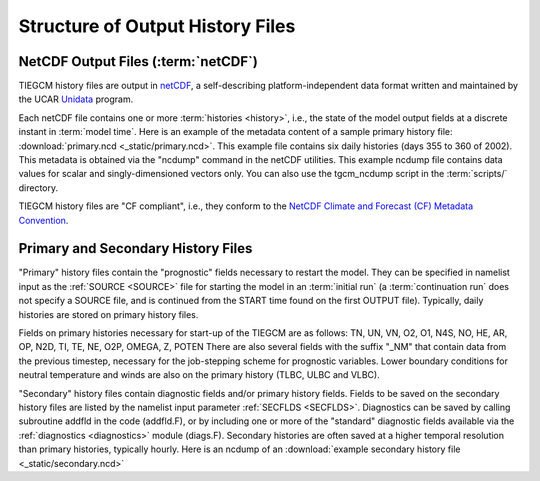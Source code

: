Structure of Output History Files
=================================

.. _historyoutput:

NetCDF Output Files (:term:`netCDF`)
------------------------------------

TIEGCM history files are output in `netCDF <http://www.unidata.ucar.edu/software/netcdf/>`_, 
a self-describing platform-independent data format written and maintained by the UCAR 
`Unidata <http://www.unidata.ucar.edu>`_ program.

Each netCDF file contains one or more :term:`histories <history>`, i.e., the state of the 
model output fields at a discrete instant in :term:`model time`. Here is an example of the 
metadata content of a sample primary history file: :download:`primary.ncd <_static/primary.ncd>`. 
This example file contains six daily histories (days 355 to 360 of 2002).
This metadata is obtained via the "ncdump" command in the netCDF utilities. This example 
ncdump file contains data values for scalar and singly-dimensioned vectors only. You can
also use the tgcm_ncdump script in the :term:`scripts/` directory.

TIEGCM history files are "CF compliant", i.e., they conform to the 
`NetCDF Climate and Forecast (CF) Metadata Convention <http://cfconventions.org>`_.

Primary and Secondary History Files
-----------------------------------

"Primary" history files contain the "prognostic" fields necessary to restart the model. 
They can be specified in namelist input as the :ref:`SOURCE <SOURCE>` file for starting 
the model in an :term:`initial run` (a :term:`continuation run` does not specify a SOURCE 
file, and is continued from the START time found on the first OUTPUT file).  Typically, 
daily histories are stored on primary history files.

Fields on primary histories necessary for start-up of the TIEGCM are as follows:
TN, UN, VN, O2, O1, N4S, NO, HE, AR, OP, N2D, TI, TE, NE, O2P, OMEGA, Z, POTEN 
There are also several fields with the suffix "_NM" that contain data from the 
previous timestep, necessary for the job-stepping scheme for prognostic variables.
Lower boundary conditions for neutral temperature and winds are also on the 
primary history (TLBC, ULBC and VLBC).

"Secondary" history files contain diagnostic fields and/or primary history fields.
Fields to be saved on the secondary history files are listed by the namelist input 
parameter :ref:`SECFLDS <SECFLDS>`. Diagnostics can be saved by calling subroutine addfld 
in the code (addfld.F), or by including one or more of the "standard" diagnostic fields 
available via the :ref:`diagnostics <diagnostics>` module (diags.F). Secondary histories 
are often saved at a higher temporal resolution than primary histories, typically hourly. 
Here is an ncdump of an :download:`example secondary history file <_static/secondary.ncd>`
